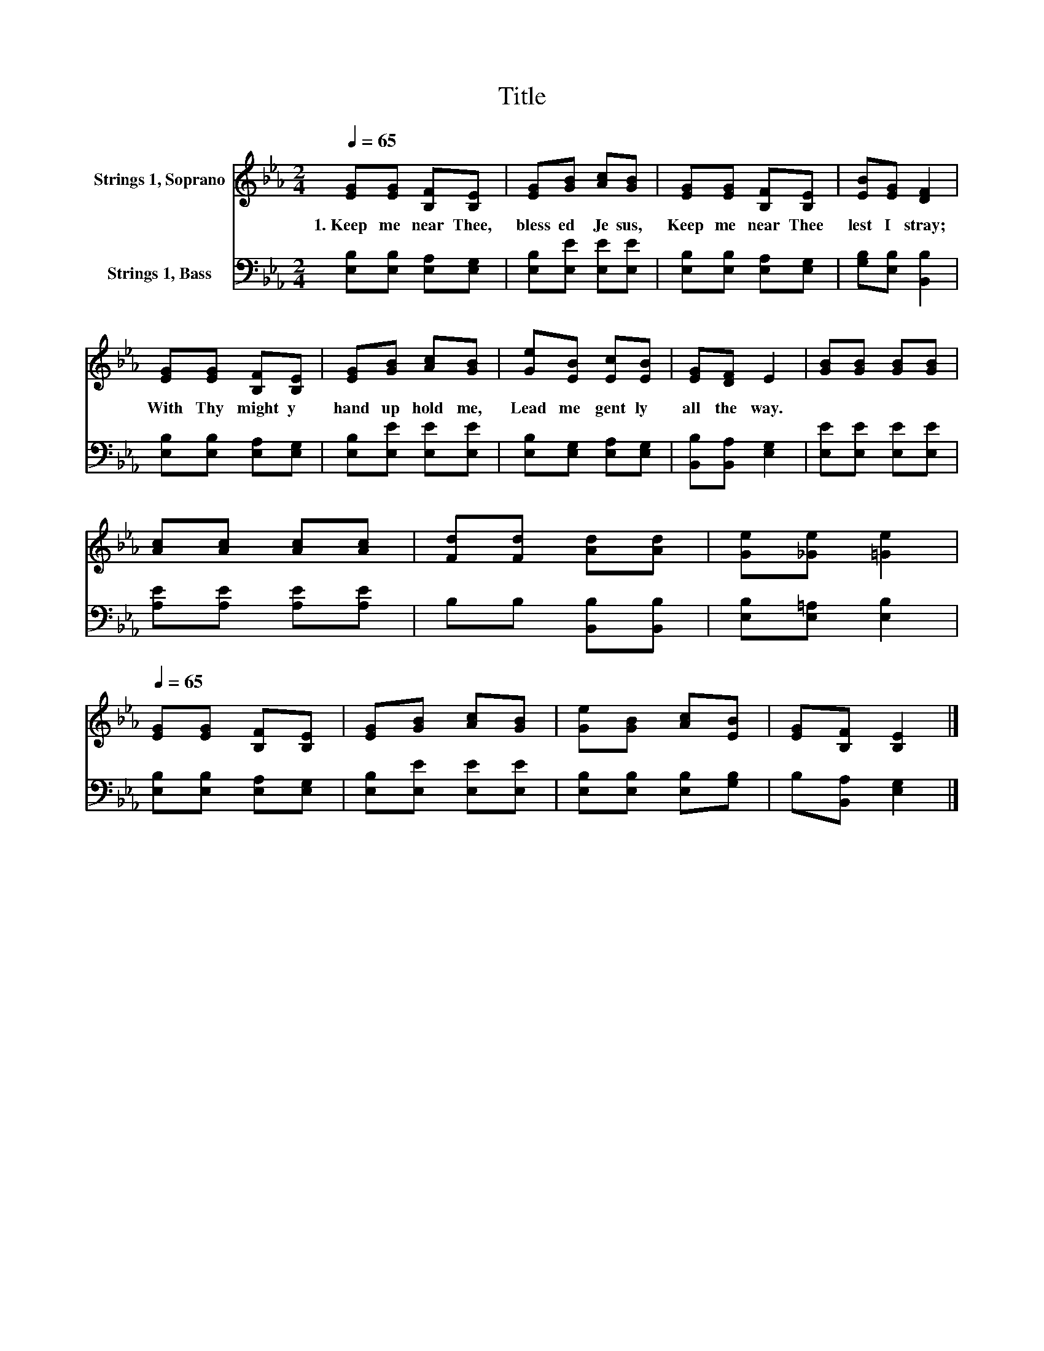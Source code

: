 X:1
T:Title
%%score 1 2
L:1/8
Q:1/4=65
M:2/4
K:Eb
V:1 treble nm="Strings 1, Soprano"
V:2 bass nm="Strings 1, Bass"
V:1
 [EG][EG] [B,F][B,E] | [EG][GB] [Ac][GB] | [EG][EG] [B,F][B,E] | [EB][EG] [DF]2 | %4
w: 1.~Keep~ me~ near~ Thee,~|bless ed~ Je sus,~|Keep~ me~ near~ Thee~|lest~ I~ stray;~|
 [EG][EG] [B,F][B,E] | [EG][GB] [Ac][GB] | [Ge][EB] [Ec][EB] | [EG][DF] E2 | [GB][GB] [GB][GB] | %9
w: With~ Thy~ might y~|hand~ up hold~ me,~|Lead~ me~ gent ly~|all~ the~ way.~||
 [Ac][Ac] [Ac][Ac] | [Fd][Fd] [Ad][Ad] | [Ge][_Ge] [=Ge]2[Q:1/4=12] | %12
w: |||
[Q:1/4=65] [EG][EG] [B,F][B,E] | [EG][GB] [Ac][GB] | [Ge][GB] [Ac][EB] | [EG][B,F] [B,E]2 |] %16
w: ||||
V:2
 [E,B,][E,B,] [E,A,][E,G,] | [E,B,][E,E] [E,E][E,E] | [E,B,][E,B,] [E,A,][E,G,] | %3
 [G,B,][E,B,] [B,,B,]2 | [E,B,][E,B,] [E,A,][E,G,] | [E,B,][E,E] [E,E][E,E] | %6
 [E,B,][E,G,] [E,A,][E,G,] | [B,,B,][B,,A,] [E,G,]2 | [E,E][E,E] [E,E][E,E] | %9
 [A,E][A,E] [A,E][A,E] | B,B, [B,,B,][B,,B,] | [E,B,][E,=A,] [E,B,]2 | [E,B,][E,B,] [E,A,][E,G,] | %13
 [E,B,][E,E] [E,E][E,E] | [E,B,][E,B,] [E,B,][G,B,] | B,[B,,A,] [E,G,]2 |] %16

